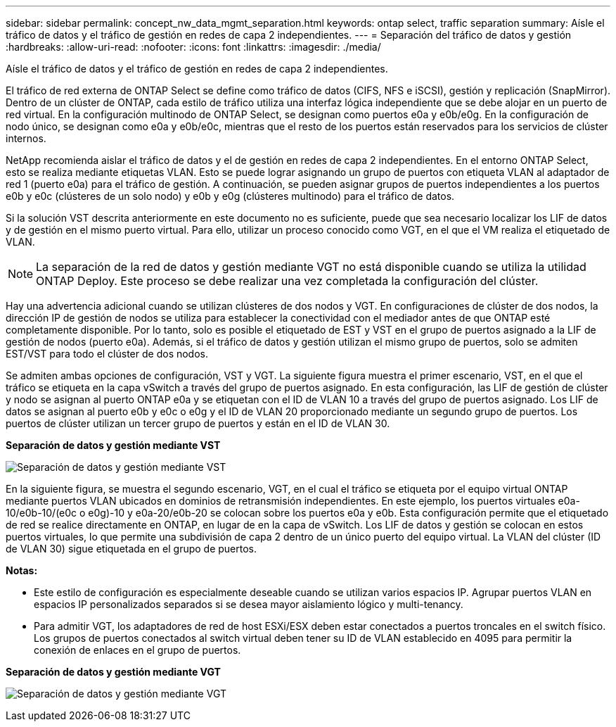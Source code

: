 ---
sidebar: sidebar 
permalink: concept_nw_data_mgmt_separation.html 
keywords: ontap select, traffic separation 
summary: Aísle el tráfico de datos y el tráfico de gestión en redes de capa 2 independientes. 
---
= Separación del tráfico de datos y gestión
:hardbreaks:
:allow-uri-read: 
:nofooter: 
:icons: font
:linkattrs: 
:imagesdir: ./media/


[role="lead"]
Aísle el tráfico de datos y el tráfico de gestión en redes de capa 2 independientes.

El tráfico de red externa de ONTAP Select se define como tráfico de datos (CIFS, NFS e iSCSI), gestión y replicación (SnapMirror). Dentro de un clúster de ONTAP, cada estilo de tráfico utiliza una interfaz lógica independiente que se debe alojar en un puerto de red virtual. En la configuración multinodo de ONTAP Select, se designan como puertos e0a y e0b/e0g. En la configuración de nodo único, se designan como e0a y e0b/e0c, mientras que el resto de los puertos están reservados para los servicios de clúster internos.

NetApp recomienda aislar el tráfico de datos y el de gestión en redes de capa 2 independientes. En el entorno ONTAP Select, esto se realiza mediante etiquetas VLAN. Esto se puede lograr asignando un grupo de puertos con etiqueta VLAN al adaptador de red 1 (puerto e0a) para el tráfico de gestión. A continuación, se pueden asignar grupos de puertos independientes a los puertos e0b y e0c (clústeres de un solo nodo) y e0b y e0g (clústeres multinodo) para el tráfico de datos.

Si la solución VST descrita anteriormente en este documento no es suficiente, puede que sea necesario localizar los LIF de datos y de gestión en el mismo puerto virtual. Para ello, utilizar un proceso conocido como VGT, en el que el VM realiza el etiquetado de VLAN.


NOTE: La separación de la red de datos y gestión mediante VGT no está disponible cuando se utiliza la utilidad ONTAP Deploy. Este proceso se debe realizar una vez completada la configuración del clúster.

Hay una advertencia adicional cuando se utilizan clústeres de dos nodos y VGT. En configuraciones de clúster de dos nodos, la dirección IP de gestión de nodos se utiliza para establecer la conectividad con el mediador antes de que ONTAP esté completamente disponible. Por lo tanto, solo es posible el etiquetado de EST y VST en el grupo de puertos asignado a la LIF de gestión de nodos (puerto e0a). Además, si el tráfico de datos y gestión utilizan el mismo grupo de puertos, solo se admiten EST/VST para todo el clúster de dos nodos.

Se admiten ambas opciones de configuración, VST y VGT. La siguiente figura muestra el primer escenario, VST, en el que el tráfico se etiqueta en la capa vSwitch a través del grupo de puertos asignado. En esta configuración, las LIF de gestión de clúster y nodo se asignan al puerto ONTAP e0a y se etiquetan con el ID de VLAN 10 a través del grupo de puertos asignado. Los LIF de datos se asignan al puerto e0b y e0c o e0g y el ID de VLAN 20 proporcionado mediante un segundo grupo de puertos. Los puertos de clúster utilizan un tercer grupo de puertos y están en el ID de VLAN 30.

*Separación de datos y gestión mediante VST*

image:DDN_04.jpg["Separación de datos y gestión mediante VST"]

En la siguiente figura, se muestra el segundo escenario, VGT, en el cual el tráfico se etiqueta por el equipo virtual ONTAP mediante puertos VLAN ubicados en dominios de retransmisión independientes. En este ejemplo, los puertos virtuales e0a-10/e0b-10/(e0c o e0g)-10 y e0a-20/e0b-20 se colocan sobre los puertos e0a y e0b. Esta configuración permite que el etiquetado de red se realice directamente en ONTAP, en lugar de en la capa de vSwitch. Los LIF de datos y gestión se colocan en estos puertos virtuales, lo que permite una subdivisión de capa 2 dentro de un único puerto del equipo virtual. La VLAN del clúster (ID de VLAN 30) sigue etiquetada en el grupo de puertos.

*Notas:*

* Este estilo de configuración es especialmente deseable cuando se utilizan varios espacios IP. Agrupar puertos VLAN en espacios IP personalizados separados si se desea mayor aislamiento lógico y multi-tenancy.
* Para admitir VGT, los adaptadores de red de host ESXi/ESX deben estar conectados a puertos troncales en el switch físico. Los grupos de puertos conectados al switch virtual deben tener su ID de VLAN establecido en 4095 para permitir la conexión de enlaces en el grupo de puertos.


*Separación de datos y gestión mediante VGT*

image:DDN_05.jpg["Separación de datos y gestión mediante VGT"]
